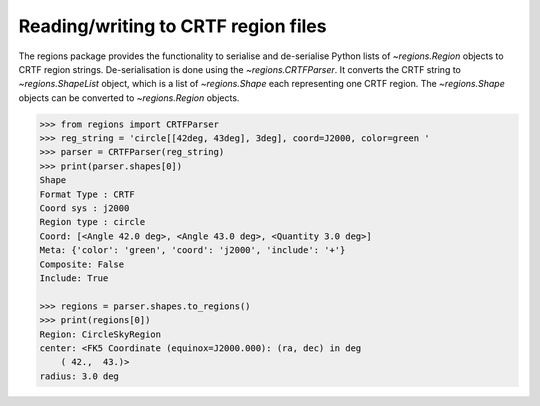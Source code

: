 .. _gs-crtf:

Reading/writing to CRTF region files
====================================

The regions package provides the functionality to serialise and de-serialise
Python lists of `~regions.Region` objects to CRTF region strings.
De-serialisation is done using  the `~regions.CRTFParser`. It converts the CRTF
string to `~regions.ShapeList` object, which is a list of `~regions.Shape` each
representing one CRTF region. The `~regions.Shape` objects can be converted to
`~regions.Region` objects.

.. code-block:: python

    >>> from regions import CRTFParser
    >>> reg_string = 'circle[[42deg, 43deg], 3deg], coord=J2000, color=green '
    >>> parser = CRTFParser(reg_string)
    >>> print(parser.shapes[0])
    Shape
    Format Type : CRTF
    Coord sys : j2000
    Region type : circle
    Coord: [<Angle 42.0 deg>, <Angle 43.0 deg>, <Quantity 3.0 deg>]
    Meta: {'color': 'green', 'coord': 'j2000', 'include': '+'}
    Composite: False
    Include: True

    >>> regions = parser.shapes.to_regions()
    >>> print(regions[0])
    Region: CircleSkyRegion
    center: <FK5 Coordinate (equinox=J2000.000): (ra, dec) in deg
        ( 42.,  43.)>
    radius: 3.0 deg
